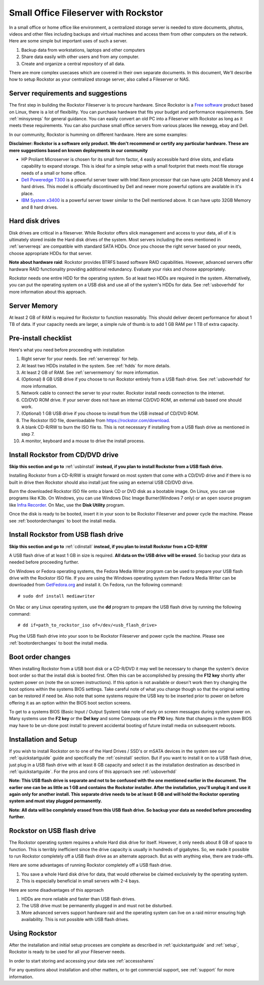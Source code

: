 .. _sohoguide:

Small Office Fileserver with Rockstor
=====================================

In a small office or home office like environment, a centralized storage server
is needed to store documents, photos, videos and other files including backups
and virtual machines and access them from other computers on the network. Here
are some simple but important uses of such a server.

1. Backup data from workstations, laptops and other computers

2. Share data easily with other users and from any computer.

3. Create and organize a central repository of all data.

There are more complex usecases which are covered in their own separate
documents. In this document, We'll describe how to setup Rockstor as your
centralized storage server, also called a Fileserver or NAS.

.. _serverreqs:

Server requirements and suggestions
-------------------------------------

The first step in building the Rockstor Fileserver is to procure
hardware. Since Rockstor is a `Free software
<https://en.wikipedia.org/wiki/Free_software>`_ product based on Linux, there is
a lot of flexibility. You can purchase hardware that fits your budget and
performance requirements. See :ref:`minsysreqs` for general guidance. You can
easily convert an old PC into a Fileserver with Rockstor as long
as it meets these requirements. You can also purchase small office servers from
various places like newegg, ebay and Dell.

In our community, Rockstor is humming on different hardware. Here are some
examples:

**Disclaimer: Rockstor is a software only product. We don't recommend or
certify any particular hardware. These are mere suggestions based on known deployments in our community**

* HP Proliant Microserver is chosen for its small form factor, 4 easily accessible hard drive slots, and eSata capability to expand storage. This is ideal for a simple setup with a small footprint that meets most file storage needs of a small or home office.

* `Dell Poweredge T300 <https://outlet.us.dell.com/ARBOnlineSales/Online/InventorySearch.aspx?brandId=2804&c=us&cs=28&l=en&s=dfb>`_ is a powerful server tower with Intel Xeon processor that can have upto 24GB Memory and 4 hard drives. This model is officially discontinued by Dell and newer more powerful options are available in it's place.

* `IBM System x3400 <https://www.ibm.com/support/pages/node/807406>`_ is a powerful server tower similar to the Dell mentioned above. It can have upto 32GB Memory and 8 hard drives.

.. _hdds:

Hard disk drives
----------------

Disk drives are critical in a fileserver. While Rockstor offers slick
management and access to your data, all of it is ultimately stored inside the
Hard disk drives of the system. Most servers including the ones mentioned in
:ref:`serverreqs` are compatible with standard SATA HDDs. Once you choose the
right server based on your needs, choose appropriate HDDs for that server.

**Note about hardware raid**: Rockstor provides BTRFS based software RAID
capabilities. However, advanced servers offer hardware RAID functionality
providing additional redundancy. Evaluate your risks and choose appropriately.

Rockstor needs one entire HDD for the operating system. So at least two HDDs
are required in the system. Alternatively, you can put the operating system on
a USB disk and use all of the system's HDDs for data. See :ref:`usboverhdd`
for more information about this approach.

.. _servermemory:

Server Memory
-------------

At least 2 GB of RAM is required for Rockstor to function reasonably. This
should deliver decent performance for about 1 TB of data. If your capacity
needs are larger, a simple rule of thumb is to add 1 GB
RAM per 1 TB of extra capacity.

Pre-install checklist
---------------------

Here's what you need before proceeding with installation

1. Right server for your needs. See :ref:`serverreqs` for help.
2. At least two HDDs installed in the system. See :ref:`hdds` for more details.
3. At least 2 GB of RAM. See :ref:`servermemory` for more information.
4. (Optional) 8 GB USB drive if you choose to run Rockstor entirely from a USB
   flash drive. See :ref:`usboverhdd` for more information.
5. Network cable to connect the server to your router. Rockstor install needs
   connection to the internet.
6. CD/DVD ROM drive. If your server does not have an internal CD/DVD ROM, an
   external usb based one should work.
7. (Optional) 1 GB USB drive if you choose to install from the USB instead of
   CD/DVD ROM.
8. The Rockstor ISO file, downloadable from
   `https://rockstor.com/download. <https://rockstor.com/download.html>`_
9. A blank CD-R/RW to burn the ISO file to. This is not necessary if installing
   from a USB flash drive as mentioned in step 7.
10. A monitor, keyboard and a mouse to drive the install process.

.. _cdinstall:

Install Rockstor from CD/DVD drive
----------------------------------

**Skip this section and go to** :ref:`usbinstall` **instead, if you plan to
install Rockstor from a USB flash drive.**

Installing Rockstor from a CD-R/RW is straight forward on most system that
come with a CD/DVD drive and if there is no built in drive then Rockstor
should also install just fine using an external USB CD/DVD drive.

Burn the downloaded Rockstor ISO file onto a blank CD or DVD disk as a bootable
image. On Linux, you can use programs like K3b. On Windows, you can use Windows
Disc Image Burner(Windows 7 only) or an open source program like `Infra Recorder.
<http://infrarecorder.org/>`_ On Mac, use the **Disk Utility** program.

Once the disk is ready to be booted, insert it in your soon to be Rockstor
Fileserver and power cycle the machine. Please see :ref:`bootorderchanges`
to boot the install media.

.. _usbinstall:

Install Rockstor from USB flash drive
-------------------------------------

**Skip this section and go to** :ref:`cdinstall` **instead, if you plan to
install Rockstor from a CD-R/RW**

A USB flash drive of at least 1 GB in size is required. **All data on the USB
drive will be erased**. So backup your data as needed before proceeding
further.

On Windows or Fedora operating systems, the Fedora Media Writer program can be
used to prepare your USB flash drive with the Rockstor ISO file. If you are
using the Windows operating system then Fedora Media Writer can be downloaded
from `GetFedora.org <https://getfedora.org/fmw/FedoraMediaWriter-win32-latest.exe>`_
and install it. On Fedora, run the following command::

    # sudo dnf install mediawriter

On Mac or any Linux operating system, use the **dd** program to prepare the USB
flash drive by running the following command::

    # dd if=path_to_rockstor_iso of=/dev/<usb_flash_drive>

Plug the USB flash drive into your soon to be Rockstor Fileserver and power
cycle the machine. Please see :ref:`bootorderchanges` to boot the install
media.

..  _bootorderchanges:

Boot order changes
------------------

When installing Rockstor from a USB boot disk or a CD-R/DVD it may well be
necessary to change the system's device boot order so that the install disk is
booted first. Often this can be accomplished by pressing the **F12 key**
shortly after system power on (note the on screen instructions). If this option
is not available or doesn't work then try changing the boot options within the
systems BIOS settings. Take careful note of what you change though so that
the original setting can be restored if need be. Also note that some systems
require the USB key to be inserted prior to power on before offering it as an
option within the BIOS boot section screens.

To get to a systems BIOS (Basic Input / Output System) take note of early
on screen messages during system power on. Many systems use the **F2 key** or
the **Del key** and some Compaqs use the **F10** key. Note that changes in the
system BIOS may have to be un-done post install to prevent accidental booting
of future install media on subsequent reboots.

.. _installsetup:

Installation and Setup
----------------------

If you wish to install Rockstor on to one of the Hard Drives / SSD's or mSATA
devices in the system see our :ref:`quickstartguide` guide and specifically
the :ref:`osinstall` section. But if you want to install it on to a USB flash
drive, just plug in a USB flash drive with at least 8 GB capacity and select it
as the installation destination as described in :ref:`quickstartguide`. For the
pros and cons of this approach see :ref:`usboverhdd`

**Note: This USB flash drive is separate and not to be confused with the one
mentioned earlier in the document. The earlier one can be as little as 1 GB and
contains the Rockstor installer. After the installation, you'll unplug it and
use it again only for another install. This separate drive needs to be at least
8 GB and will hold the Rockstor operating system and must stay plugged
permanently.**

**Note: All data will be completely erased from this USB flash drive. So backup
your data as needed before proceeding further.**

.. _usboverhdd:

Rockstor on USB flash drive
---------------------------

The Rockstor operating system requires a whole Hard disk drive for
itself. However, it only needs about 8 GB of space to function. This is
terribly inefficient since the drive capacity is usually in hundreds of
gigabytes. So, we made it possible to run Rockstor completely off a USB flash
drive as an alternate approach. But as with anything else, there are
trade-offs.

Here are some advantages of running Rockstor completely off a USB flash drive.

1. You save a whole Hard disk drive for data, that would otherwise be claimed
   exclusively by the operating system.

2. This is especially beneficial in small servers with 2-4 bays.

Here are some disadvantages of this approach

1. HDDs are more reliable and faster than USB flash drives.
2. The USB drive must be permanently plugged in and must not be disturbed.
3. More advanced servers support hardware raid and the operating system can
   live on a raid mirror ensuring high availability. This is not possible with
   USB flash drives.

Using Rockstor
--------------

After the installation and initial setup proceses are complete as described in
:ref:`quickstartguide` and :ref:`setup`, Rockstor is ready to be
used for all your Fileserver needs.

In order to start storing and accessing your data see :ref:`accessshares`

For any questions about installation and other matters, or to get commercial
support, see :ref:`support` for more information.

